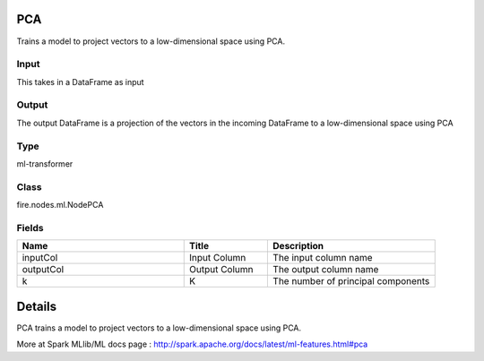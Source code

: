 PCA
=========== 

Trains a model to project vectors to a low-dimensional space using PCA.

Input
--------------
This takes in a DataFrame as input

Output
--------------
The output DataFrame is a projection of the vectors in the incoming DataFrame to a low-dimensional space using PCA

Type
--------- 

ml-transformer

Class
--------- 

fire.nodes.ml.NodePCA

Fields
--------- 

.. list-table::
      :widths: 10 5 10
      :header-rows: 1

      * - Name
        - Title
        - Description
      * - inputCol
        - Input Column
        - The input column name
      * - outputCol
        - Output Column
        - The output column name
      * - k
        - K
        - The number of principal components


Details
======


PCA trains a model to project vectors to a low-dimensional space using PCA.

More at Spark MLlib/ML docs page : http://spark.apache.org/docs/latest/ml-features.html#pca


